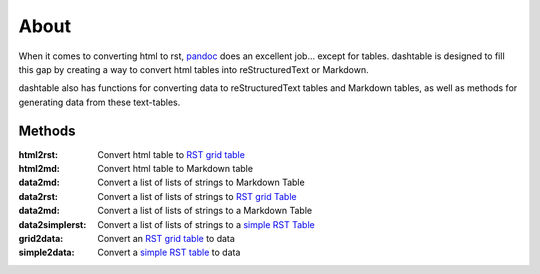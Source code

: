 About
=====
When it comes to converting html to rst, pandoc_ does an excellent
job... except for tables. dashtable is designed to fill this gap by
creating a way to convert html tables into reStructuredText or Markdown.

dashtable also has functions for converting data to reStructuredText
tables and Markdown tables, as well as methods for generating data from
these text-tables.

Methods
-------
:html2rst:       Convert html table to `RST grid table`_
:html2md:        Convert html table to Markdown table
:data2md:        Convert a list of lists of strings to Markdown Table
:data2rst:       Convert a list of lists of strings to `RST grid Table`_
:data2md:        Convert a list of lists of strings to a Markdown Table
:data2simplerst: Convert a list of lists of strings to a `simple RST
                 Table`_
:grid2data:      Convert an `RST grid table`_ to data
:simple2data:    Convert a `simple RST table`_ to data

.. _pandoc: https://pandoc.org/
.. _RST grid table: http://docutils.sourceforge.net/docs/user/rst/quickref.html#tables
.. _simple RST Table: http://docutils.sourceforge.net/docs/user/rst/quickref.html#tables
